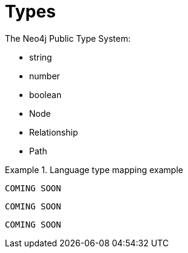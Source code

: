 [[types]]
= Types

The Neo4j Public Type System:

// this might be a good place to use a labeled list when we have descriptions to fill in
* string
* number
* boolean
* Node
* Relationship
* Path

.Language type mapping example
====
[source,java]
----
COMING SOON
----

[source,javascript]
----
COMING SOON
----

[source,python]
----
COMING SOON
----
====

